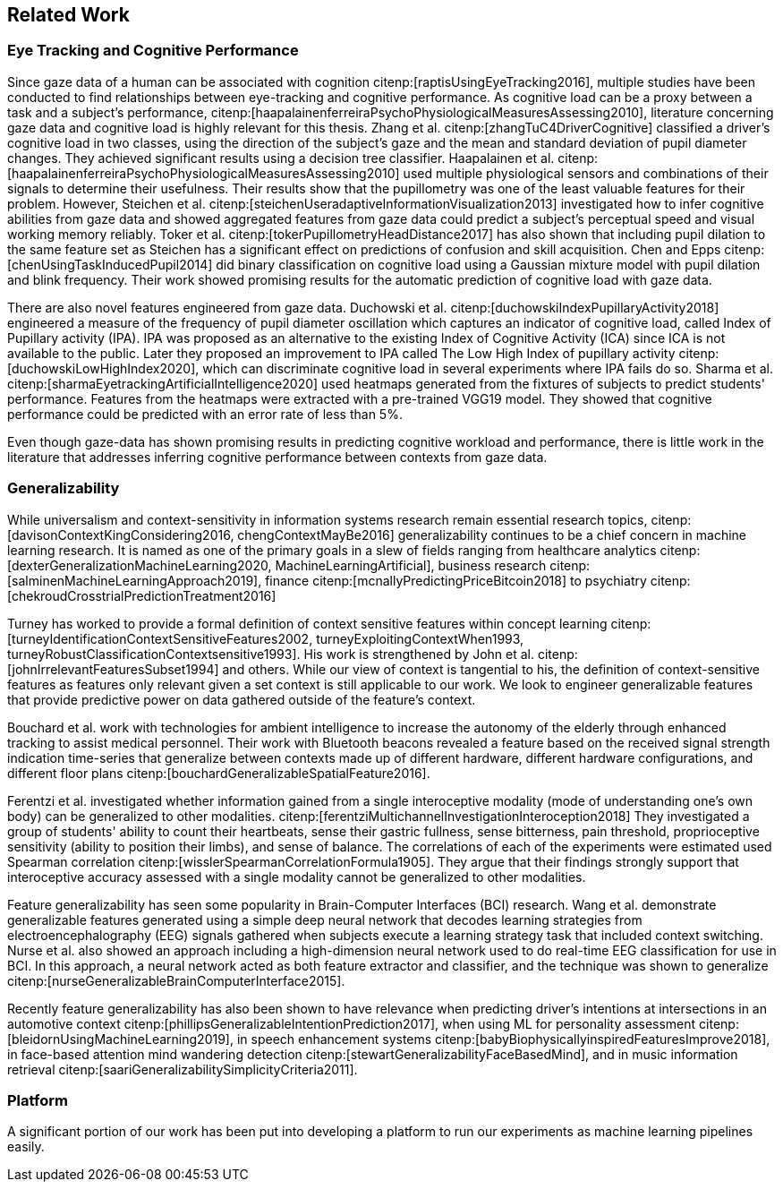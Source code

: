== Related Work

=== Eye Tracking and Cognitive Performance

Since gaze data of a human can be associated with cognition citenp:[raptisUsingEyeTracking2016], multiple studies have been conducted to find relationships between eye-tracking and cognitive performance.
As cognitive load can be a proxy between a task and a subject's performance, citenp:[haapalainenferreiraPsychoPhysiologicalMeasuresAssessing2010], literature concerning gaze data and cognitive load is highly relevant for this thesis.
Zhang et al. citenp:[zhangTuC4DriverCognitive] classified a driver's cognitive load in two classes, using the direction of the subject's gaze and the mean and standard deviation of pupil diameter changes.
They achieved significant results using a decision tree classifier.
Haapalainen et al. citenp:[haapalainenferreiraPsychoPhysiologicalMeasuresAssessing2010] used multiple physiological sensors and combinations of their signals to determine their usefulness.
Their results show that the pupillometry was one of the least valuable features for their problem.
However, Steichen et al. citenp:[steichenUseradaptiveInformationVisualization2013] investigated how to infer cognitive abilities from gaze data and showed aggregated features from gaze data could predict a subject's perceptual speed and visual working memory reliably.
Toker et al. citenp:[tokerPupillometryHeadDistance2017] has also shown that including pupil dilation to the same feature set as Steichen has a significant effect on predictions of confusion and skill acquisition.
Chen and Epps citenp:[chenUsingTaskInducedPupil2014] did binary classification on cognitive load using a Gaussian mixture model with pupil dilation and blink frequency.
Their work showed promising results for the automatic prediction of cognitive load with gaze data.


There are also novel features engineered from gaze data.
Duchowski et al. citenp:[duchowskiIndexPupillaryActivity2018] engineered a measure of the frequency of pupil diameter oscillation which captures an indicator of cognitive load, called Index of Pupillary activity (IPA).
IPA was proposed as an alternative to the existing Index of Cognitive Activity (ICA) since ICA is not available to the public.
Later they proposed an improvement to IPA called The Low High Index of pupillary activity citenp:[duchowskiLowHighIndex2020], which can discriminate cognitive load in several experiments where IPA fails do so.
Sharma et al. citenp:[sharmaEyetrackingArtificialIntelligence2020] used heatmaps generated from the fixtures of subjects to predict students' performance.
Features from the heatmaps were extracted with a pre-trained VGG19 model.
They showed that cognitive performance could be predicted with an error rate of less than 5%.


Even though gaze-data has shown promising results in predicting cognitive workload and performance, there is little work in the literature that addresses inferring cognitive performance between contexts from gaze data.


=== Generalizability
While universalism and context-sensitivity in information systems research remain essential research topics, citenp:[davisonContextKingConsidering2016, chengContextMayBe2016] generalizability continues to be a chief concern in machine learning research.
It is named as one of the primary goals in a slew of fields ranging from healthcare analytics citenp:[dexterGeneralizationMachineLearning2020, MachineLearningArtificial], business research citenp:[salminenMachineLearningApproach2019], finance citenp:[mcnallyPredictingPriceBitcoin2018] to psychiatry citenp:[chekroudCrosstrialPredictionTreatment2016]

Turney has worked to provide a formal definition of context sensitive features within concept learning citenp:[turneyIdentificationContextSensitiveFeatures2002, turneyExploitingContextWhen1993, turneyRobustClassificationContextsensitive1993].
His work is strengthened by John et al. citenp:[johnIrrelevantFeaturesSubset1994] and others.
While our view of context is tangential to his, the definition of context-sensitive features as features only relevant given a set context is still applicable to our work.
We look to engineer generalizable features that provide predictive power on data gathered outside of the feature's context.

Bouchard et al. work with technologies for ambient intelligence to increase the autonomy of the elderly through enhanced tracking to assist medical personnel.
Their work with Bluetooth beacons revealed a feature based on the received signal strength indication time-series that generalize between contexts made up of different hardware, different hardware configurations, and different floor plans citenp:[bouchardGeneralizableSpatialFeature2016].

Ferentzi et al. investigated whether information gained from a single interoceptive modality (mode of understanding one's own body) can be generalized to other modalities. citenp:[ferentziMultichannelInvestigationInteroception2018]
They investigated a group of students' ability to count their heartbeats, sense their gastric fullness, sense bitterness, pain threshold, proprioceptive sensitivity (ability to position their limbs), and sense of balance.
The correlations of each of the experiments were estimated used Spearman correlation citenp:[wisslerSpearmanCorrelationFormula1905].
They argue that their findings strongly support that interoceptive accuracy assessed with a single modality cannot be generalized to other modalities.

Feature generalizability has seen some popularity in Brain-Computer Interfaces (BCI) research.
Wang et al. demonstrate generalizable features generated using a simple deep neural network that decodes learning strategies from electroencephalography (EEG) signals gathered when subjects execute a learning strategy task that included context switching.
Nurse et al. also showed an approach including a high-dimension neural network used to do real-time EEG classification for use in BCI.
In this approach, a neural network acted as both feature extractor and classifier, and the technique was shown to generalize citenp:[nurseGeneralizableBrainComputerInterface2015].

Recently feature generalizability has also been shown to have relevance when predicting driver's intentions at intersections in an automotive context citenp:[phillipsGeneralizableIntentionPrediction2017], when using ML for personality assessment citenp:[bleidornUsingMachineLearning2019], in speech enhancement systems citenp:[babyBiophysicallyinspiredFeaturesImprove2018], in face-based attention mind wandering detection citenp:[stewartGeneralizabilityFaceBasedMind], and in music information retrieval citenp:[saariGeneralizabilitySimplicityCriteria2011].


=== Platform
A significant portion of our work has been put into developing a platform to run our experiments as machine learning pipelines easily.

